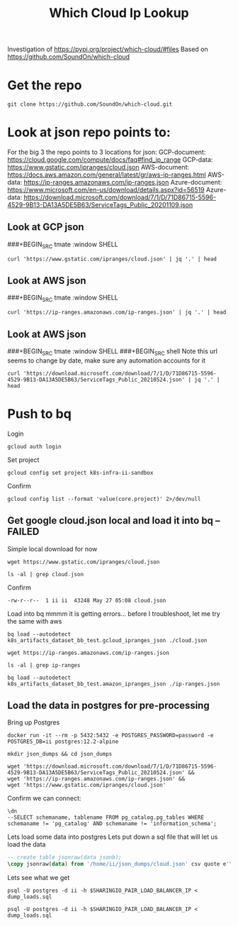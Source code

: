 #+TITLE: Which Cloud Ip Lookup
Investigation of https://pypi.org/project/which-cloud/#files
Based on https://github.com/SoundOn/which-cloud
* Get the repo
#+BEGIN_SRC shell
git clone https://github.com/SoundOn/which-cloud.git
#+END_SRC

* Look at json repo points to:
For the big 3 the repo points to 3 locations for json:
GCP-document: https://cloud.google.com/compute/docs/faq#find_ip_range
GCP-data: https://www.gstatic.com/ipranges/cloud.json
AWS-document: https://docs.aws.amazon.com/general/latest/gr/aws-ip-ranges.html
AWS-data: https://ip-ranges.amazonaws.com/ip-ranges.json
Azure-document: https://www.microsoft.com/en-us/download/details.aspx?id=56519
Azure-data: https://download.microsoft.com/download/7/1/D/71D86715-5596-4529-9B13-DA13A5DE5B63/ServiceTags_Public_20201109.json
** Look at GCP json
###+BEGIN_SRC tmate :window SHELL

#+BEGIN_SRC shell
curl 'https://www.gstatic.com/ipranges/cloud.json' | jq '.' | head
#+END_SRC

#+RESULTS:
#+begin_example
{
  "syncToken": "1622048579440",
  "creationTime": "2021-05-26T10:02:59.44",
  "prefixes": [
    {
      "ipv4Prefix": "34.80.0.0/15",
      "service": "Google Cloud",
      "scope": "asia-east1"
    },
    {
#+end_example

** Look at AWS json
###+BEGIN_SRC tmate :window SHELL

#+BEGIN_SRC shell
curl 'https://ip-ranges.amazonaws.com/ip-ranges.json' | jq '.' | head
#+END_SRC

#+RESULTS:
#+begin_example
{
  "syncToken": "1622066052",
  "createDate": "2021-05-26-21-54-12",
  "prefixes": [
    {
      "ip_prefix": "3.5.140.0/22",
      "region": "ap-northeast-2",
      "service": "AMAZON",
      "network_border_group": "ap-northeast-2"
    },
#+end_example

** Look at AWS json
###+BEGIN_SRC tmate :window SHELL
###+BEGIN_SRC shell
Note this url seems to change by date, make sure any automation accounts for it
#+BEGIN_SRC shell
curl 'https://download.microsoft.com/download/7/1/D/71D86715-5596-4529-9B13-DA13A5DE5B63/ServiceTags_Public_20210524.json' | jq '.' | head
#+END_SRC

#+RESULTS:
#+begin_example
{
  "changeNumber": 149,
  "cloud": "Public",
  "values": [
    {
      "name": "ActionGroup",
      "id": "ActionGroup",
      "properties": {
        "changeNumber": 9,
        "region": "",
#+end_example

* Push to bq
Login
#+BEGIN_SRC tmate gcloud-auth
gcloud auth login
#+END_SRC
Set project
#+BEGIN_SRC tmate gcloud-auth
gcloud config set project k8s-infra-ii-sandbox
#+END_SRC
Confirm
#+begin_src shell
gcloud config list --format 'value(core.project)' 2>/dev/null
#+end_src
#+RESULTS:
#+begin_example
k8s-infra-ii-sandbox
#+end_example

** Get google cloud.json local and load it into bq --FAILED
Simple local download for now
#+BEGIN_SRC shell
wget https://www.gstatic.com/ipranges/cloud.json
#+END_SRC
#+BEGIN_SRC shell
ls -al | grep cloud.json
#+END_SRC
Confirm
#+RESULTS:
#+begin_example
-rw-r--r--  1 ii ii  43248 May 27 05:08 cloud.json
#+end_example
Load into bq
mmmm it is getting errors... before I troubleshoot, let me try the same with aws
#+begin_src tmate :window bq-load
bq load --autodetect k8s_artifacts_dataset_bb_test.gcloud_ipranges_json ./cloud.json
#+end_src
#+BEGIN_SRC shell
wget https://ip-ranges.amazonaws.com/ip-ranges.json
#+END_SRC

#+BEGIN_SRC shell
ls -al | grep ip-ranges
#+END_SRC
#+RESULTS:
#+begin_example
-rw-r--r--  1 ii ii 846881 May 27 10:58 ip-ranges.json
#+end_example
#+begin_src tmate :window bq-load
bq load --autodetect k8s_artifacts_dataset_bb_test.amazon_ipranges_json ./ip-ranges.json
#+end_src
** Load the data in postgres for pre-processing
Bring up Postgres
#+BEGIN_SRC tmate :window postgres
docker run -it --rm -p 5432:5432 -e POSTGRES_PASSWORD=password -e POSTGRES_DB=ii postgres:12.2-alpine
#+END_SRC
#+BEGIN_SRC tmate :window pg-load :dir (concat (getenv "HOME") "")
mkdir json_dumps && cd json_dumps
#+END_SRC
#+BEGIN_SRC tmate :window pg-load :dir (concat (getenv "HOME") "/json_dumps")
wget 'https://download.microsoft.com/download/7/1/D/71D86715-5596-4529-9B13-DA13A5DE5B63/ServiceTags_Public_20210524.json' &&
wget 'https://ip-ranges.amazonaws.com/ip-ranges.json' &&
wget 'https://www.gstatic.com/ipranges/cloud.json'
#+END_SRC

Confirm we can connect:
#+BEGIN_SRC sql-mode
\dn
--SELECT schemaname, tablename FROM pg_catalog.pg_tables WHERE schemaname != 'pg_catalog' AND schemaname != 'information_schema';
#+END_SRC

#+RESULTS:
#+begin_SRC example
  List of schemas
  Name  |  Owner
--------+----------
 public | postgres
(1 row)
#+end_SRC

Lets load some data into postgres
Lets put down a sql file that will let us load the data
#+BEGIN_SRC sql :tangle (concat (getenv "HOME") "/json_dumps/dump_loads.sql")
-- create table jsonraw(data jsonb);
\copy jsonraw(data) from '/home/ii/json_dumps/cloud.json' csv quote e'\x01' delimiter e'\x02';
#+END_SRC
Lets see what we get
#+BEGIN_SRC tmate :window pg-load :dir (concat (getenv "HOME") "/json_dumps")
psql -U postgres -d ii -h $SHARINGIO_PAIR_LOAD_BALANCER_IP < dump_loads.sql
#+END_SRC
#+BEGIN_SRC tmate :window pg-load :dir (concat (getenv "HOME") "/json_dumps")
psql -U postgres -d ii -h $SHARINGIO_PAIR_LOAD_BALANCER_IP < dump_loads.sql
#+END_SRC
#+BEGIN_SRC tmate :window pg-load :dir (concat (getenv "HOME") "/json_dumps")

#+END_SRC
#+BEGIN_SRC tmate :window pg-load :dir (concat (getenv "HOME") "/json_dumps")

#+END_SRC
#+BEGIN_SRC tmate :window pg-load :dir (concat (getenv "HOME") "/json_dumps")

#+END_SRC
#+BEGIN_SRC tmate :window pg-load :dir (concat (getenv "HOME") "/json_dumps")

#+END_SRC
